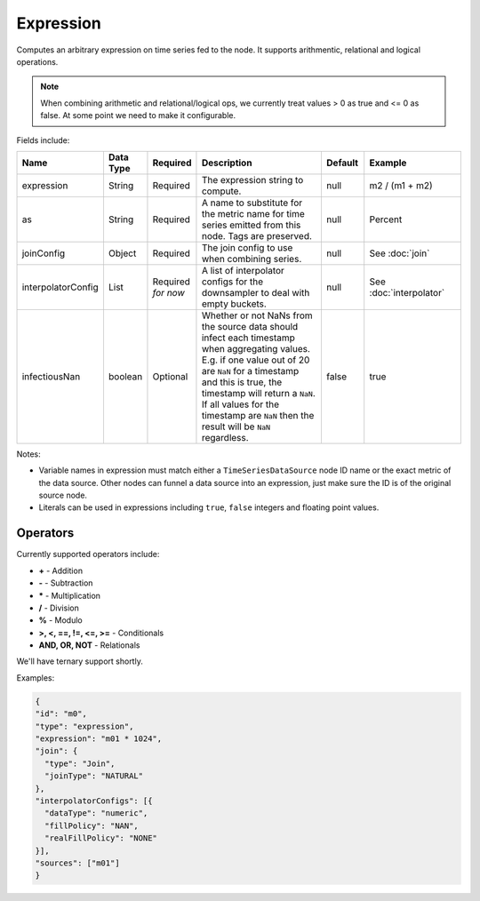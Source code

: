 Expression
==========
.. index:: expression
Computes an arbitrary expression on time series fed to the node. It supports arithmentic, relational and logical operations. 

.. Note:: When combining arithmetic and relational/logical ops, we currently treat values > 0 as true and <= 0 as false. At some point we need to make it configurable.

Fields include:

.. csv-table::
   :header: "Name", "Data Type", "Required", "Description", "Default", "Example"
   :widths: 10, 5, 5, 45, 10, 25
   
   "expression", "String", "Required", "The expression string to compute.", "null", "m2 / (m1 + m2)"
   "as", "String", "Required", "A name to substitute for the metric name for time series emitted from this node. Tags are preserved.", "null", "Percent"
   "joinConfig", "Object", "Required", "The join config to use when combining series.", "null", "See :doc:`join`"
   "interpolatorConfig", "List", "Required *for now*", "A list of interpolator configs for the downsampler to deal with empty buckets.", "null", "See :doc:`interpolator`"
   "infectiousNan", "boolean", "Optional", "Whether or not NaNs from the source data should infect each timestamp when aggregating values. E.g. if one value out of 20 are ``NaN`` for a timestamp and this is true, the timestamp will return a ``NaN``. If all values for the timestamp are ``NaN`` then the result will be ``NaN`` regardless.", "false", "true"
   
Notes:

* Variable names in expression must match either a ``TimeSeriesDataSource`` node ID name or the exact metric of the data source. Other nodes can funnel a data source into an expression, just make sure the ID is of the original source node.
* Literals can be used in expressions including ``true``, ``false`` integers and floating point values.

Operators
---------

Currently supported operators include:

* **+** - Addition
* **-** - Subtraction
* **\*** - Multiplication
* **/** - Division
* **%** - Modulo
* **>, <, ==, !=, <=, >=** - Conditionals
* **AND, OR, NOT** - Relationals

We'll have ternary support shortly.

Examples:

.. code-block:: javascript
  
  {
  "id": "m0",
  "type": "expression",
  "expression": "m01 * 1024",
  "join": {
    "type": "Join",
    "joinType": "NATURAL"
  },
  "interpolatorConfigs": [{
    "dataType": "numeric",
    "fillPolicy": "NAN",
    "realFillPolicy": "NONE"
  }],
  "sources": ["m01"]
  }